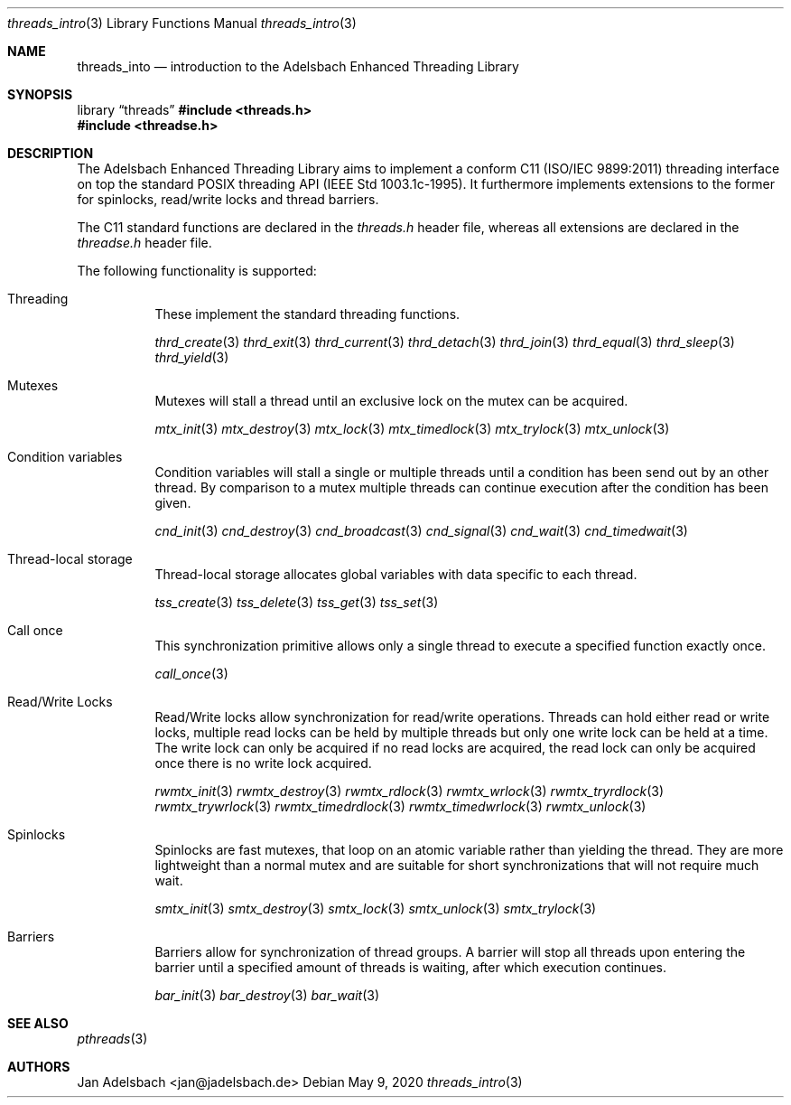 .\" Copyright 2024, Adelsbach UG (haftungsbeschraenkt)
.\" Copyright 2014-2024, Jan Adelsbach <jan@jadelsbach.de>
.\"
.\" Permission is hereby granted, free of charge, to any person obtaining 
.\" a copy of this software and associated documentation files
.\" (the “Software”), 
.\" to deal in the Software without restriction, including without limitation 
.\" the rights to use, copy, modify, merge, publish, distribute, sublicense, 
.\" and/or sell copies of the Software, and to permit persons to whom the 
.\" Software is furnished to do so, subject to the following conditions:
.\" 
.\" The above copyright notice and this permission notice shall be included 
.\" in all copies or substantial portions of the Software.
.\"
.\" THE SOFTWARE IS PROVIDED “AS IS”, WITHOUT WARRANTY OF ANY KIND, EXPRESS 
.\" OR IMPLIED, INCLUDING BUT NOT LIMITED TO THE WARRANTIES OF MERCHANTABILITY, 
.\" FITNESS FOR A PARTICULAR PURPOSE AND NONINFRINGEMENT. IN NO EVENT SHALL THE 
.\" AUTHORS OR COPYRIGHT HOLDERS BE LIABLE FOR ANY CLAIM, DAMAGES OR OTHER 
.\" LIABILITY, WHETHER IN AN ACTION OF CONTRACT, TORT OR OTHERWISE, ARISING 
.\" FROM, OUT OF OR IN CONNECTION WITH THE SOFTWARE OR THE USE OR OTHER
.\" DEALINGS IN THE SOFTWARE.
.Dd $Mdocdate: May 9 2020 $
.Dt threads_intro 3
.Os
.Sh NAME
.Nm threads_into
.Nd introduction to the Adelsbach Enhanced Threading Library
.Sh SYNOPSIS
.Lb threads
.In threads.h 
.In threadse.h
.Sh DESCRIPTION
The Adelsbach Enhanced Threading Library aims to implement
a conform C11 (ISO/IEC 9899:2011)
threading interface on top the standard POSIX threading API
(IEEE Std 1003.1c-1995). It furthermore implements extensions to the former
for spinlocks, read/write locks and thread barriers.
.Pp
The C11 standard functions are declared in the
.Em threads.h
header file, whereas all extensions are declared in the
.Em threadse.h 
header file.
.Pp
The following functionality is supported:
.Bl -tag -width Ds
.It Threading
These implement the standard threading functions.
.Pp
.Xr thrd_create 3
.Xr thrd_exit 3
.Xr thrd_current 3
.Xr thrd_detach 3
.Xr thrd_join 3
.Xr thrd_equal 3
.Xr thrd_sleep 3
.Xr thrd_yield 3
.It Mutexes
Mutexes will stall a thread until an exclusive 
lock on the mutex can be acquired.
.Pp
.Xr mtx_init 3
.Xr mtx_destroy 3
.Xr mtx_lock 3
.Xr mtx_timedlock 3
.Xr mtx_trylock 3
.Xr mtx_unlock 3
.It Condition variables
Condition variables will stall a single or multiple threads until a 
condition has been send out by an other thread. By comparison to a mutex
multiple threads can continue execution after the condition has been given.
.Pp
.Xr cnd_init 3
.Xr cnd_destroy 3
.Xr cnd_broadcast 3
.Xr cnd_signal 3
.Xr cnd_wait 3
.Xr cnd_timedwait 3
.It Thread-local storage
Thread-local storage allocates global variables with data specific to
each thread.
.Pp
.Xr tss_create 3
.Xr tss_delete 3
.Xr tss_get 3
.Xr tss_set 3
.It Call once
This synchronization primitive allows only a single thread 
to execute a specified function exactly once.
.Pp
.Xr call_once 3
.It Read/Write Locks
Read/Write locks allow synchronization for read/write operations. Threads can 
hold either read or write locks, multiple read locks can be held by multiple
threads but only one write lock can be held at a time. The write lock can
only be acquired if no read locks are acquired, the read lock can only
be acquired once there is no write lock acquired.
.Pp
.Xr rwmtx_init 3
.Xr rwmtx_destroy 3
.Xr rwmtx_rdlock 3
.Xr rwmtx_wrlock 3
.Xr rwmtx_tryrdlock 3
.Xr rwmtx_trywrlock 3
.Xr rwmtx_timedrdlock 3
.Xr rwmtx_timedwrlock 3
.Xr rwmtx_unlock 3
.It Spinlocks
Spinlocks are fast mutexes, that loop on an atomic variable rather than
yielding the thread. They are more lightweight than a normal mutex and are
suitable for short synchronizations that will not require much wait.
.Pp
.Xr smtx_init 3
.Xr smtx_destroy 3
.Xr smtx_lock 3
.Xr smtx_unlock 3
.Xr smtx_trylock 3
.It Barriers
Barriers allow for synchronization of thread groups. A barrier will stop all
threads upon entering the barrier until a specified amount of threads is
waiting, after which execution continues.
.Pp
.Xr bar_init 3
.Xr bar_destroy 3
.Xr bar_wait 3
.El
.Sh SEE ALSO
.Xr pthreads 3
.Sh AUTHORS
Jan Adelsbach <jan@jadelsbach.de>
